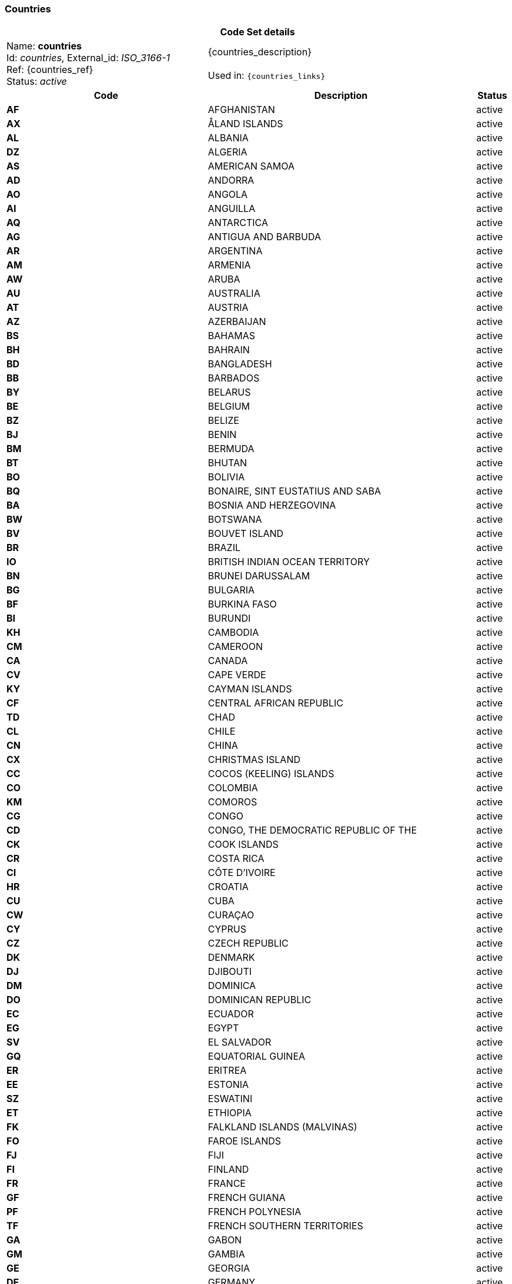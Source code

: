 === Countries
[cols="6,8,1"]
|===
3+h| *Code Set details*

|Name: *countries* +
    Id: __countries__, External_id: __ISO_3166-1__ +
    Ref: {countries_ref} +
    Status: __active__
2+| {countries_description} +
    +
    Used in: `{countries_links}`

h| *Code*      h| *Description*       h| *Status*
| *AF*      a| AFGHANISTAN       | active
| *AX*      a| ÅLAND ISLANDS       | active
| *AL*      a| ALBANIA       | active
| *DZ*      a| ALGERIA       | active
| *AS*      a| AMERICAN SAMOA       | active
| *AD*      a| ANDORRA       | active
| *AO*      a| ANGOLA       | active
| *AI*      a| ANGUILLA       | active
| *AQ*      a| ANTARCTICA       | active
| *AG*      a| ANTIGUA AND BARBUDA       | active
| *AR*      a| ARGENTINA       | active
| *AM*      a| ARMENIA       | active
| *AW*      a| ARUBA       | active
| *AU*      a| AUSTRALIA       | active
| *AT*      a| AUSTRIA       | active
| *AZ*      a| AZERBAIJAN       | active
| *BS*      a| BAHAMAS       | active
| *BH*      a| BAHRAIN       | active
| *BD*      a| BANGLADESH       | active
| *BB*      a| BARBADOS       | active
| *BY*      a| BELARUS       | active
| *BE*      a| BELGIUM       | active
| *BZ*      a| BELIZE       | active
| *BJ*      a| BENIN       | active
| *BM*      a| BERMUDA       | active
| *BT*      a| BHUTAN       | active
| *BO*      a| BOLIVIA       | active
| *BQ*      a| BONAIRE, SINT EUSTATIUS AND SABA       | active
| *BA*      a| BOSNIA AND HERZEGOVINA       | active
| *BW*      a| BOTSWANA       | active
| *BV*      a| BOUVET ISLAND       | active
| *BR*      a| BRAZIL       | active
| *IO*      a| BRITISH INDIAN OCEAN TERRITORY       | active
| *BN*      a| BRUNEI DARUSSALAM       | active
| *BG*      a| BULGARIA       | active
| *BF*      a| BURKINA FASO       | active
| *BI*      a| BURUNDI       | active
| *KH*      a| CAMBODIA       | active
| *CM*      a| CAMEROON       | active
| *CA*      a| CANADA       | active
| *CV*      a| CAPE VERDE       | active
| *KY*      a| CAYMAN ISLANDS       | active
| *CF*      a| CENTRAL AFRICAN REPUBLIC       | active
| *TD*      a| CHAD       | active
| *CL*      a| CHILE       | active
| *CN*      a| CHINA       | active
| *CX*      a| CHRISTMAS ISLAND       | active
| *CC*      a| COCOS (KEELING) ISLANDS       | active
| *CO*      a| COLOMBIA       | active
| *KM*      a| COMOROS       | active
| *CG*      a| CONGO       | active
| *CD*      a| CONGO, THE DEMOCRATIC REPUBLIC OF THE       | active
| *CK*      a| COOK ISLANDS       | active
| *CR*      a| COSTA RICA       | active
| *CI*      a| CÔTE D'IVOIRE       | active
| *HR*      a| CROATIA       | active
| *CU*      a| CUBA       | active
| *CW*      a| CURAÇAO       | active
| *CY*      a| CYPRUS       | active
| *CZ*      a| CZECH REPUBLIC       | active
| *DK*      a| DENMARK       | active
| *DJ*      a| DJIBOUTI       | active
| *DM*      a| DOMINICA       | active
| *DO*      a| DOMINICAN REPUBLIC       | active
| *EC*      a| ECUADOR       | active
| *EG*      a| EGYPT       | active
| *SV*      a| EL SALVADOR       | active
| *GQ*      a| EQUATORIAL GUINEA       | active
| *ER*      a| ERITREA       | active
| *EE*      a| ESTONIA       | active
| *SZ*      a| ESWATINI       | active
| *ET*      a| ETHIOPIA       | active
| *FK*      a| FALKLAND ISLANDS (MALVINAS)       | active
| *FO*      a| FAROE ISLANDS       | active
| *FJ*      a| FIJI       | active
| *FI*      a| FINLAND       | active
| *FR*      a| FRANCE       | active
| *GF*      a| FRENCH GUIANA       | active
| *PF*      a| FRENCH POLYNESIA       | active
| *TF*      a| FRENCH SOUTHERN TERRITORIES       | active
| *GA*      a| GABON       | active
| *GM*      a| GAMBIA       | active
| *GE*      a| GEORGIA       | active
| *DE*      a| GERMANY       | active
| *GH*      a| GHANA       | active
| *GI*      a| GIBRALTAR       | active
| *GR*      a| GREECE       | active
| *GL*      a| GREENLAND       | active
| *GD*      a| GRENADA       | active
| *GP*      a| GUADELOUPE       | active
| *GU*      a| GUAM       | active
| *GT*      a| GUATEMALA       | active
| *GG*      a| GUERNSEY       | active
| *GN*      a| GUINEA       | active
| *GW*      a| GUINEA-BISSAU       | active
| *GY*      a| GUYANA       | active
| *HT*      a| HAITI       | active
| *HM*      a| HEARD ISLAND AND MCDONALD ISLANDS       | active
| *VA*      a| HOLY SEE (VATICAN CITY STATE)       | active
| *HN*      a| HONDURAS       | active
| *HK*      a| HONG KONG       | active
| *HU*      a| HUNGARY       | active
| *IS*      a| ICELAND       | active
| *IN*      a| INDIA       | active
| *ID*      a| INDONESIA       | active
| *IR*      a| IRAN, ISLAMIC REPUBLIC OF       | active
| *IQ*      a| IRAQ       | active
| *IE*      a| IRELAND       | active
| *IM*      a| ISLE OF MAN       | active
| *IL*      a| ISRAEL       | active
| *IT*      a| ITALY       | active
| *JM*      a| JAMAICA       | active
| *JP*      a| JAPAN       | active
| *JE*      a| JERSEY       | active
| *JO*      a| JORDAN       | active
| *KZ*      a| KAZAKHSTAN       | active
| *KE*      a| KENYA       | active
| *KI*      a| KIRIBATI       | active
| *KP*      a| KOREA, DEMOCRATIC PEOPLE'S REPUBLIC OF       | active
| *KR*      a| KOREA, REPUBLIC OF       | active
| *KW*      a| KUWAIT       | active
| *KG*      a| KYRGYZSTAN       | active
| *LA*      a| LAO PEOPLE'S DEMOCRATIC REPUBLIC       | active
| *LV*      a| LATVIA       | active
| *LB*      a| LEBANON       | active
| *LS*      a| LESOTHO       | active
| *LR*      a| LIBERIA       | active
| *LY*      a| LIBYA       | active
| *LI*      a| LIECHTENSTEIN       | active
| *LT*      a| LITHUANIA       | active
| *LU*      a| LUXEMBOURG       | active
| *MO*      a| MACAO       | active
| *MG*      a| MADAGASCAR       | active
| *MW*      a| MALAWI       | active
| *MY*      a| MALAYSIA       | active
| *MV*      a| MALDIVES       | active
| *ML*      a| MALI       | active
| *MT*      a| MALTA       | active
| *MH*      a| MARSHALL ISLANDS       | active
| *MQ*      a| MARTINIQUE       | active
| *MR*      a| MAURITANIA       | active
| *MU*      a| MAURITIUS       | active
| *YT*      a| MAYOTTE       | active
| *MX*      a| MEXICO       | active
| *FM*      a| MICRONESIA, FEDERATED STATES OF       | active
| *MD*      a| MOLDOVA, REPUBLIC OF       | active
| *MC*      a| MONACO       | active
| *MN*      a| MONGOLIA       | active
| *ME*      a| MONTENEGRO       | active
| *MS*      a| MONTSERRAT       | active
| *MA*      a| MOROCCO       | active
| *MZ*      a| MOZAMBIQUE       | active
| *MM*      a| MYANMAR       | active
| *NA*      a| NAMIBIA       | active
| *NR*      a| NAURU       | active
| *NP*      a| NEPAL       | active
| *NL*      a| NETHERLANDS       | active
| *AN*      a| NETHERLANDS ANTILLES - DEPRECATED       | active
| *NC*      a| NEW CALEDONIA       | active
| *NZ*      a| NEW ZEALAND       | active
| *NI*      a| NICARAGUA       | active
| *NE*      a| NIGER       | active
| *NG*      a| NIGERIA       | active
| *NU*      a| NIUE       | active
| *NF*      a| NORFOLK ISLAND       | active
| *MK*      a| NORTH MACEDONIA       | active
| *MP*      a| NORTHERN MARIANA ISLANDS       | active
| *NO*      a| NORWAY       | active
| *OM*      a| OMAN       | active
| *PK*      a| PAKISTAN       | active
| *PW*      a| PALAU       | active
| *PS*      a| PALESTINIAN, STATE OF       | active
| *PA*      a| PANAMA       | active
| *PG*      a| PAPUA NEW GUINEA       | active
| *PY*      a| PARAGUAY       | active
| *PE*      a| PERU       | active
| *PH*      a| PHILIPPINES       | active
| *PN*      a| PITCAIRN       | active
| *PL*      a| POLAND       | active
| *PT*      a| PORTUGAL       | active
| *PR*      a| PUERTO RICO       | active
| *QA*      a| QATAR       | active
| *RE*      a| RÉUNION       | active
| *RO*      a| ROMANIA       | active
| *RU*      a| RUSSIAN FEDERATION       | active
| *RW*      a| RWANDA       | active
| *BL*      a| SAINT BARTHÉLEMY       | active
| *SH*      a| SAINT HELENA, ASCENSION AND TRISTAN DA CUNHA       | active
| *KN*      a| SAINT KITTS AND NEVIS       | active
| *LC*      a| SAINT LUCIA       | active
| *MF*      a| SAINT MARTIN (FRENCH PART)       | active
| *PM*      a| SAINT PIERRE AND MIQUELON       | active
| *VC*      a| SAINT VINCENT AND THE GRENADINES       | active
| *WS*      a| SAMOA       | active
| *SM*      a| SAN MARINO       | active
| *ST*      a| SAO TOME AND PRINCIPE       | active
| *SA*      a| SAUDI ARABIA       | active
| *SN*      a| SENEGAL       | active
| *RS*      a| SERBIA       | active
| *SC*      a| SEYCHELLES       | active
| *SL*      a| SIERRA LEONE       | active
| *SG*      a| SINGAPORE       | active
| *SX*      a| SINT MAARTEN (DUTCH PART)       | active
| *SK*      a| SLOVAKIA       | active
| *SI*      a| SLOVENIA       | active
| *SB*      a| SOLOMON ISLANDS       | active
| *SO*      a| SOMALIA       | active
| *ZA*      a| SOUTH AFRICA       | active
| *GS*      a| SOUTH GEORGIA AND THE SOUTH SANDWICH ISLANDS       | active
| *SS*      a| SOUTH SUDAN       | active
| *ES*      a| SPAIN       | active
| *LK*      a| SRI LANKA       | active
| *SD*      a| SUDAN       | active
| *SR*      a| SURINAME       | active
| *SJ*      a| SVALBARD AND JAN MAYEN       | active
| *SE*      a| SWEDEN       | active
| *CH*      a| SWITZERLAND       | active
| *SY*      a| SYRIAN ARAB REPUBLIC       | active
| *TW*      a| TAIWAN, PROVINCE OF CHINA       | active
| *TJ*      a| TAJIKISTAN       | active
| *TZ*      a| TANZANIA, UNITED REPUBLIC OF       | active
| *TH*      a| THAILAND       | active
| *TL*      a| TIMOR-LESTE       | active
| *TG*      a| TOGO       | active
| *TK*      a| TOKELAU       | active
| *TO*      a| TONGA       | active
| *TT*      a| TRINIDAD AND TOBAGO       | active
| *TN*      a| TUNISIA       | active
| *TR*      a| TÜRKIYE       | active
| *TM*      a| TURKMENISTAN       | active
| *TC*      a| TURKS AND CAICOS ISLANDS       | active
| *TV*      a| TUVALU       | active
| *UG*      a| UGANDA       | active
| *UA*      a| UKRAINE       | active
| *AE*      a| UNITED ARAB EMIRATES       | active
| *GB*      a| UNITED KINGDOM OF GREAT BRITAIN AND NORTHERN IRELAND       | active
| *US*      a| UNITED STATES OF AMERICA       | active
| *UM*      a| UNITED STATES MINOR OUTLYING ISLANDS       | active
| *UY*      a| URUGUAY       | active
| *UZ*      a| UZBEKISTAN       | active
| *VU*      a| VANUATU       | active
| *VE*      a| VENEZUELA, BOLIVARIAN REPUBLIC OF       | active
| *VN*      a| VIET NAM       | active
| *VG*      a| VIRGIN ISLANDS, BRITISH       | active
| *VI*      a| VIRGIN ISLANDS, U.S.       | active
| *WF*      a| WALLIS AND FUTUNA       | active
| *EH*      a| WESTERN SAHARA       | active
| *YE*      a| YEMEN       | active
| *ZM*      a| ZAMBIA       | active
| *ZW*      a| ZIMBABWE       | active
|===

=== Character Sets
[cols="6,8,1"]
|===
3+h| *Code Set details*

|Name: *character sets* +
    Id: __character_sets__, External_id: __IANA_character-sets__ +
    Ref: {character_sets_ref} +
    Status: __active__
2+| {character_sets_description} +
    +
    Used in: `{character_sets_links}`

h| *Code*      h| *Description*       h| *Status*
| *ISO-10646-UTF-1*      a|         | active
| *ISO_8859-1:1987*      a|         | active
| *ISO-8859-2*      a|         | active
| *ISO_8859-3:1988*      a|         | active
| *ISO-8859-15*      a|         | active
| *US-ASCII*      a|         | active
| *UTF-7*      a|         | active
| *UTF-8*      a|         | active
| *UTF-16*      a|         | active
| *UTF-16BE*      a|         | active
| *UTF-16LE*      a|         | active
| *UTF-32*      a|         | active
| *UTF-32BE*      a|         | active
| *UTF-32LE*      a|         | active
|===

=== Languages
[cols="6,8,1"]
|===
3+h| *Code Set details*

|Name: *languages* +
    Id: __languages__, External_id: __ISO_639-1__ +
    Ref: {languages_ref} +
    Status: __active__
2+| {languages_description} +
    +
    Used in: `{languages_links}`

h| *Code*      h| *Description*       h| *Status*
| *aa*      a| Afar       | active
| *af*      a| Afrikaans       | active
| *ak*      a| Akan       | active
| *sq*      a| Albanian       | active
| *am*      a| Amharic       | active
| *ar*      a| Arabic       | active
| *ar-sa*      a| Arabic (Saudi Arabia)       | active
| *ar-iq*      a| Arabic (Iraq)       | active
| *ar-eg*      a| Arabic (Egypt)       | active
| *ar-ly*      a| Arabic (Libya)       | active
| *ar-dz*      a| Arabic (Algeria)       | active
| *ar-ma*      a| Arabic (Morocco)       | active
| *ar-tn*      a| Arabic (Tunisia)       | active
| *ar-om*      a| Arabic (Oman)       | active
| *ar-ye*      a| Arabic (Yemen)       | active
| *ar-sy*      a| Arabic (Syria)       | active
| *ar-jo*      a| Arabic (Jordan)       | active
| *ar-lb*      a| Arabic (Lebanon)       | active
| *ar-kw*      a| Arabic (Kuwait)       | active
| *ar-ae*      a| Arabic (U.A.E.)       | active
| *ar-bh*      a| Arabic (Bahrain)       | active
| *ar-qa*      a| Arabic (Qatar)       | active
| *an*      a| Aragonese       | active
| *hy*      a| Armenian       | active
| *as*      a| Assamese       | active
| *av*      a| Avaric, Avar       | active
| *ay*      a| Aymara       | active
| *az*      a| Azerbaijani, Azeri       | active
| *bm*      a| Bambara       | active
| *ba*      a| Bashkir       | active
| *eu*      a| Basque       | active
| *be*      a| Belarusian       | active
| *bn*      a| Bengali, Bangla       | active
| *bi*      a| Bislama       | active
| *bs*      a| Bosnian       | active
| *br*      a| Breton       | active
| *bg*      a| Bulgarian       | active
| *my*      a| Burmese, Myanmar       | active
| *ca*      a| Catalan, Valencian       | active
| *ch*      a| Chamorro       | active
| *ce*      a| Chechen       | active
| *ny*      a| Chichewa, Chewa, Nyanja       | active
| *zh*      a| Chinese       | active
| *zh-tw*      a| Chinese (Taiwan)       | active
| *zh-cn*      a| Chinese (PRC)       | active
| *zh-hk*      a| Chinese (Hong Kong SAR)       | active
| *zh-sg*      a| Chinese (Singapore)       | active
| *zh-mo*      a| Chinese (Macau)       | active
| *cv*      a| Chuvash       | active
| *kw*      a| Cornish       | active
| *co*      a| Corsican       | active
| *cr*      a| Cree       | active
| *hr*      a| Croatian       | active
| *hr-ba*      a| Croatian (Bosnia and Herzegovina)       | active
| *cs*      a| Czech       | active
| *da*      a| Danish       | active
| *dv*      a| Divehi, Dhivehi, Maldivian       | active
| *nl*      a| Dutch       | active
| *nl-be*      a| Dutch (Belgium)       | active
| *dz*      a| Dzongkha       | active
| *en*      a| English       | active
| *en-us*      a| English (United States)       | active
| *en-gb*      a| English (United Kingdom)       | active
| *en-au*      a| English (Australia)       | active
| *en-ca*      a| English (Canada)       | active
| *en-nz*      a| English (New Zealand)       | active
| *en-ie*      a| English (Ireland)       | active
| *en-za*      a| English (South Africa)       | active
| *en-jm*      a| English (Jamaica)       | active
| *en-cb*      a| English (Caribbean)       | active
| *en-bz*      a| English (Belize)       | active
| *en-tt*      a| English (Trinidad and Tobago)       | active
| *en-ph*      a| English (Republic of the Philippines)       | active
| *en-zw*      a| English (Zimbabwe)       | active
| *eo*      a| Esperanto       | active
| *et*      a| Estonian       | active
| *ee*      a| Ewe       | active
| *fo*      a| Faroese       | active
| *fj*      a| Fijian       | active
| *fi*      a| Finnish       | active
| *fr*      a| French       | active
| *fr-be*      a| French (Belgium)       | active
| *fr-ca*      a| French (Canada)       | active
| *fr-ch*      a| French (Switzerland)       | active
| *fr-lu*      a| French (Luxembourg)       | active
| *fr-mc*      a| French (Principality of Monaco)       | active
| *fy*      a| Frisian, Western Frisian       | active
| *ff*      a| Fulah, Fulani       | active
| *gd*      a| Gaelic, Scottish Gaelic       | active
| *gd-ie*      a| Gaelic (Ireland)       | active
| *gl*      a| Galician       | active
| *lg*      a| Ganda       | active
| *ka*      a| Georgian       | active
| *de*      a| German       | active
| *de-ch*      a| German (Switzerland)       | active
| *de-at*      a| German (Austria)       | active
| *de-lu*      a| German (Luxembourg)       | active
| *de-li*      a| German (Liechtenstein)       | active
| *el*      a| Greek       | active
| *kl*      a| Kalaallisut, Greenlandic       | active
| *gn*      a| Guarani       | active
| *gu*      a| Gujarati       | active
| *ht*      a| Haitian, Haitian Creole       | active
| *ha*      a| Hausa       | active
| *he*      a| Hebrew       | active
| *hz*      a| Herero       | active
| *hi*      a| Hindi       | active
| *ho*      a| Hiri Motu, Pidgin Motu       | active
| *hu*      a| Hungarian       | active
| *is*      a| Icelandic       | active
| *ig*      a| Igbo       | active
| *id*      a| Indonesian       | active
| *iu*      a| Inuktitut       | active
| *ik*      a| Inupiaq       | active
| *ga*      a| Irish       | active
| *it*      a| Italian       | active
| *it-ch*      a| Italian (Switzerland)       | active
| *ja*      a| Japanese       | active
| *jv*      a| Javanese       | active
| *kn*      a| Kannada       | active
| *kr*      a| Kanuri       | active
| *ks*      a| Kashmiri       | active
| *kk*      a| Kazakh       | active
| *km*      a| Central Khmer, Cambodian       | active
| *ki*      a| Kikuyu, Gikuyu       | active
| *rw*      a| Kinyarwanda       | active
| *ky*      a| Kirghiz, Kyrgyz       | active
| *kv*      a| Komi       | active
| *kg*      a| Kongo       | active
| *ko*      a| Korean       | active
| *kj*      a| Kuanyama, Kwanyama       | active
| *ku*      a| Kurdish       | active
| *lo*      a| Lao       | active
| *la*      a| Latin       | active
| *lv*      a| Latvian       | active
| *li*      a| Limburgan, Limburger, Limburgish       | active
| *ln*      a| Lingala       | active
| *lt*      a| Lithuanian       | active
| *lu*      a| Luba-Katanga, Luba-Shaba       | active
| *lb*      a| Luxembourgish, Letzeburgesch       | active
| *mk*      a| Macedonian       | active
| *mg*      a| Malagasy       | active
| *ms*      a| Malay       | active
| *ml*      a| Malayalam       | active
| *mt*      a| Maltese       | active
| *gv*      a| Manx       | active
| *mi*      a| Maori       | active
| *mr*      a| Marathi       | active
| *mh*      a| Marshallese       | active
| *mn*      a| Mongolian       | active
| *na*      a| Nauru, Nauruan       | active
| *nv*      a| Navajo, Navaho       | active
| *nd*      a| North Ndebele       | active
| *nr*      a| South Ndebele       | active
| *ng*      a| Ndonga       | active
| *ne*      a| Nepali       | active
| *nb*      a| Norwegian Bokmal       | active
| *nn*      a| Norwegian Nynorsk       | active
| *ii*      a| Sichuan Yi, Nuosu, Northern Yi, Liangshan Yi       | active
| *oc*      a| Occitan       | active
| *oj*      a| Ojibwa, Ojibwe       | active
| *or*      a| Oriya, Odia       | active
| *om*      a| Oromo       | active
| *os*      a| Ossetian, Ossetic       | active
| *ps*      a| Pashto, Pushto       | active
| *fa*      a| Persian, Farsi       | active
| *pl*      a| Polish       | active
| *pt*      a| Portuguese       | active
| *pt-br*      a| Portuguese (Brazil)       | active
| *pt-pt*      a| Portuguese (Portugal) - DEPRECATED       | active
| *pa*      a| Punjabi, Panjabi       | active
| *qu*      a| Quechua       | active
| *qu-bo*      a| Quechua (Bolivia)       | active
| *qu-ec*      a| Quechua (Ecuador)       | active
| *qu-pe*      a| Quechua (Peru)       | active
| *ro*      a| Romanian       | active
| *ro-mo*      a| Romanian (Moldavia)       | active
| *rm*      a| Romansh, Rhaeto-Romanic       | active
| *rn*      a| Rundi, Kirundi       | active
| *ru*      a| Russian       | active
| *ru-mo*      a| Russian (Moldavia)       | active
| *se*      a| Northern Sami       | active
| *sz*      a| Sami (Lappish) - DEPRECATED       | active
| *sm*      a| Samoan       | active
| *sg*      a| Sango       | active
| *sc*      a| Sardinian       | active
| *sr*      a| Serbian       | active
| *sr-ba*      a| Serbian (Bosnia and Herzegovina)       | active
| *sb*      a| Serbian - DEPRECATED       | active
| *sn*      a| Shona       | active
| *sd*      a| Sindhi       | active
| *si*      a| Sinhala, Sinhalese       | active
| *sk*      a| Slovak       | active
| *sl*      a| Slovenian, Slovene       | active
| *so*      a| Somali       | active
| *st*      a| Southern Sotho, Sesotho, Sutu       | active
| *es*      a| Spanish, Castilian       | active
| *es-mx*      a| Spanish (Mexico)       | active
| *es-gt*      a| Spanish (Guatemala)       | active
| *es-cr*      a| Spanish (Costa Rica)       | active
| *es-pa*      a| Spanish (Panama)       | active
| *es-do*      a| Spanish (Dominican Republic)       | active
| *es-ve*      a| Spanish (Venezuela)       | active
| *es-co*      a| Spanish (Colombia)       | active
| *es-pe*      a| Spanish (Peru)       | active
| *es-ar*      a| Spanish (Argentina)       | active
| *es-ec*      a| Spanish (Ecuador)       | active
| *es-cl*      a| Spanish (Chile)       | active
| *es-uy*      a| Spanish (Uruguay)       | active
| *es-py*      a| Spanish (Paraguay)       | active
| *es-bo*      a| Spanish (Bolivia)       | active
| *es-sv*      a| Spanish (El Salvador)       | active
| *es-hn*      a| Spanish (Honduras)       | active
| *es-ni*      a| Spanish (Nicaragua)       | active
| *es-pr*      a| Spanish (Puerto Rico)       | active
| *su*      a| Sundanese       | active
| *sx*      a| Sutu - DEPRECATED       | active
| *sw*      a| Swahili       | active
| *ss*      a| Swati, Swazi       | active
| *sv*      a| Swedish       | active
| *sv-fi*      a| Swedish (Finland)       | active
| *tl*      a| Tagalog       | active
| *ty*      a| Tahitian       | active
| *tg*      a| Tajik       | active
| *ta*      a| Tamil       | active
| *tt*      a| Tatar       | active
| *te*      a| Telugu       | active
| *th*      a| Thai       | active
| *bo*      a| Tibetan       | active
| *ti*      a| Tigrinya       | active
| *to*      a| Tonga, Tongan       | active
| *ts*      a| Tsonga       | active
| *tn*      a| Tswana       | active
| *tr*      a| Turkish       | active
| *tk*      a| Turkmen       | active
| *tw*      a| Twi       | active
| *ug*      a| Uighur, Uyghur       | active
| *uk*      a| Ukrainian       | active
| *ur*      a| Urdu       | active
| *uz*      a| Uzbek       | active
| *ve*      a| Venda       | active
| *vi*      a| Vietnamese       | active
| *wa*      a| Walloon       | active
| *cy*      a| Welsh       | active
| *cy-gb*      a| Welsh (United Kingdom)       | active
| *cy-ar*      a| Welsh (Argentina)       | active
| *wo*      a| Wolof       | active
| *xh*      a| Xhosa       | active
| *yi*      a| Yiddish       | active
| *ji*      a| Yiddish - DEPRECATED       | active
| *yo*      a| Yoruba       | active
| *za*      a| Zhuang, Chuang       | active
| *zu*      a| Zulu       | active
|===

=== Media Types
[cols="6,8,1"]
|===
3+h| *Code Set details*

|Name: *media types* +
    Id: __media_types__, External_id: __IANA_media-types__ +
    Ref: {media_types_ref} +
    Status: __active__
2+| {media_types_description} +
    +
    Used in: `{media_types_links}`

h| *Code*      h| *Description*       h| *Status*
| *audio/DVI4*      a|         | active
| *audio/G722*      a|         | active
| *audio/G723*      a|         | active
| *audio/G726-16*      a|         | active
| *audio/G726-24*      a|         | active
| *audio/G726-32*      a|         | active
| *audio/G726-40*      a|         | active
| *audio/G728*      a|         | active
| *audio/L8*      a|         | active
| *audio/L16*      a|         | active
| *audio/LPC*      a|         | active
| *audio/G729*      a|         | active
| *audio/G729D*      a|         | active
| *audio/G729E*      a|         | active
| *video/BT656*      a|         | active
| *video/CelB*      a|         | active
| *video/JPEG*      a|         | active
| *video/H261*      a|         | active
| *video/H263*      a|         | active
| *video/H263-1998*      a|         | active
| *video/H263-2000*      a|         | active
| *video/H264*      a|         | active
| *video/MPV*      a|         | active
| *video/mp4*      a|         | active
| *video/ogg*      a|         | active
| *video/mpeg*      a|         | active
| *audio/basic*      a|         | active
| *audio/mpeg*      a|         | active
| *audio/mpeg3*      a|         | active
| *audio/mpeg4-generic*      a|         | active
| *audio/mp4*      a|         | active
| *audio/L20*      a|         | active
| *audio/L24*      a|         | active
| *audio/telephone-event*      a|         | active
| *audio/ogg*      a|         | active
| *audio/vorbis*      a|         | active
| *video/quicktime*      a|         | active
| *text/calendar*      a|         | active
| *text/directory*      a|         | active
| *text/html*      a|         | active
| *text/plain*      a|         | active
| *text/richtext*      a|         | active
| *text/rtf*      a|         | active
| *text/rfc822-headers*      a|         | active
| *text/sgml*      a|         | active
| *text/tab-separated-values*      a|         | active
| *text/uri-list*      a|         | active
| *text/xml*      a|         | active
| *text/xml-external-parsed-entity*      a|         | active
| *image/avif*      a|         | active
| *image/bmp*      a|         | active
| *image/cgm*      a|         | active
| *image/gif*      a|         | active
| *image/png*      a|         | active
| *image/tiff*      a|         | active
| *image/jpeg*      a|         | active
| *image/jp2*      a|         | active
| *image/svg+xml*      a|         | active
| *image/dicom-rle*      a|         | active
| *image/jls*      a|         | active
| *model/mtl*      a|         | active
| *model/obj*      a|         | active
| *model/stl*      a|         | active
| *application/cda+xml*      a|         | active
| *application/EDIFACT*      a|         | active
| *application/fhir+json*      a|         | active
| *application/fhir+xml*      a|         | active
| *application/hl7v2+xml*      a|         | active
| *application/gzip*      a|         | active
| *application/json*      a|         | active
| *application/msword*      a|         | active
| *application/pdf*      a|         | active
| *application/rtf*      a|         | active
| *application/dicom*      a|         | active
| *application/dicom+json*      a|         | active
| *application/dicom+xml*      a|         | active
| *application/octet-stream*      a|         | active
| *application/ogg*      a|         | active
| *application/vnd.oasis.opendocument.base*      a|         | active
| *application/vnd.oasis.opendocument.chart*      a|         | active
| *application/vnd.oasis.opendocument.chart-template*      a|         | active
| *application/vnd.oasis.opendocument.formula*      a|         | active
| *application/vnd.oasis.opendocument.formula-template*      a|         | active
| *application/vnd.oasis.opendocument.graphics*      a|         | active
| *application/vnd.oasis.opendocument.graphics-template*      a|         | active
| *application/vnd.oasis.opendocument.image*      a|         | active
| *application/vnd.oasis.opendocument.image-template*      a|         | active
| *application/vnd.oasis.opendocument.presentation*      a|         | active
| *application/vnd.oasis.opendocument.presentation-template*      a|         | active
| *application/vnd.oasis.opendocument.spreadsheet*      a|         | active
| *application/vnd.oasis.opendocument.spreadsheet-template*      a|         | active
| *application/vnd.oasis.opendocument.text*      a|         | active
| *application/vnd.oasis.opendocument.text-master*      a|         | active
| *application/vnd.oasis.opendocument.text-template*      a|         | active
| *application/vnd.oasis.opendocument.text-web*      a|         | active
| *application/vnd.ms-word.document.macroEnabled.12*      a|         | active
| *application/vnd.openxmlformats-officedocument.wordprocessingml.document*      a|         | active
| *application/vnd.ms-word.template.macroEnabled.12*      a|         | active
| *application/vnd.openxmlformats-officedocument.wordprocessingml.template*      a|         | active
| *application/vnd.ms-powerpoint.slideshow.macroEnabled.12*      a|         | active
| *application/vnd.openxmlformats-officedocument.presentationml.slideshow*      a|         | active
| *application/vnd.ms-powerpoint.presentation.macroEnabled.12*      a|         | active
| *application/vnd.openxmlformats-officedocument.presentationml.presentation*      a|         | active
| *application/vnd.ms-excel.sheet.binary.macroEnabled.12*      a|         | active
| *application/vnd.ms-excel.sheet.macroEnabled.12*      a|         | active
| *application/vnd.openxmlformats-officedocument.spreadsheetml.sheet*      a|         | active
| *application/vnd.ms-xpsdocument*      a|         | active
| *application/vnd.ms-excel*      a|         | active
| *application/vnd.ms-outlook*      a|         | active
| *application/vnd.ms-powerpoint*      a|         | active
| *application/vnd.rar*      a|         | active
| *application/zip*      a|         | active
|===

